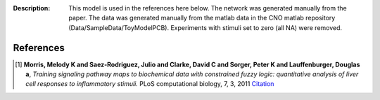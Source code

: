 :Description: This model is used in the references here below.
    The network was generated manually from the paper. The data was generated
    manually from the matlab data in the CNO matlab repository
    (Data/SampleData/ToyModelPCB). Experiments with stimuli set to zero (all NA)
    were removed.


.. image:: https://github.com/cellnopt/cellnopt/blob/master/cno/datasets/ToyPB/PKN-ToyPB.png
   :alt: ToyPB figure



References
-------------

.. [1] **Morris, Melody K and Saez-Rodriguez, Julio and Clarke, David C and Sorger, Peter K and Lauffenburger, Douglas a**,
   *Training signaling pathway maps to biochemical data with constrained fuzzy logic: quantitative analysis of liver cell responses to inflammatory stimuli.*
   PLoS computational biology, 7, 3, 2011
   `Citation <http://www.pubmedcentral.nih.gov/articlerender.fcgi?artid=3048376>`_
